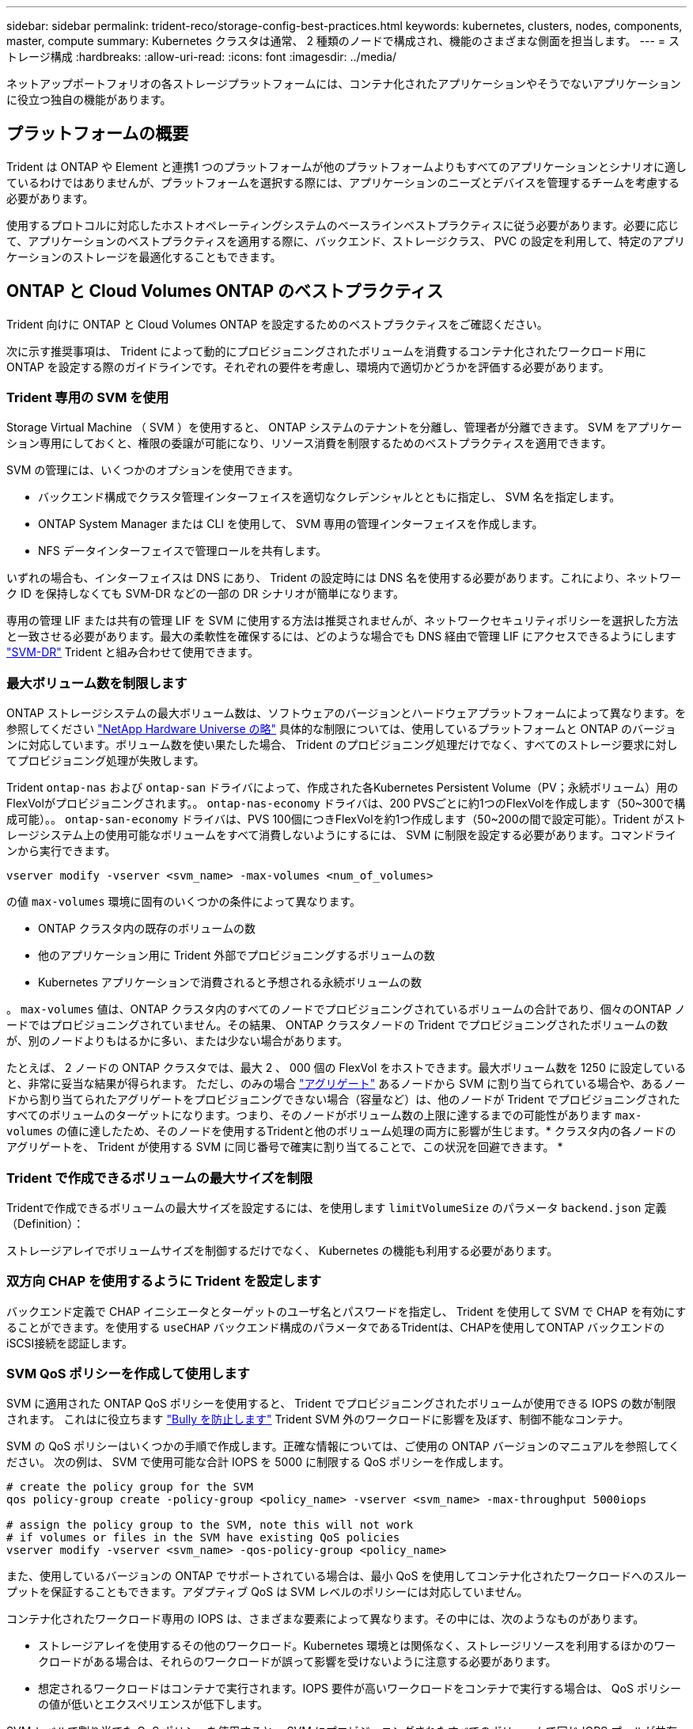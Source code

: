 ---
sidebar: sidebar 
permalink: trident-reco/storage-config-best-practices.html 
keywords: kubernetes, clusters, nodes, components, master, compute 
summary: Kubernetes クラスタは通常、 2 種類のノードで構成され、機能のさまざまな側面を担当します。 
---
= ストレージ構成
:hardbreaks:
:allow-uri-read: 
:icons: font
:imagesdir: ../media/


[role="lead"]
ネットアップポートフォリオの各ストレージプラットフォームには、コンテナ化されたアプリケーションやそうでないアプリケーションに役立つ独自の機能があります。



== プラットフォームの概要

Trident は ONTAP や Element と連携1 つのプラットフォームが他のプラットフォームよりもすべてのアプリケーションとシナリオに適しているわけではありませんが、プラットフォームを選択する際には、アプリケーションのニーズとデバイスを管理するチームを考慮する必要があります。

使用するプロトコルに対応したホストオペレーティングシステムのベースラインベストプラクティスに従う必要があります。必要に応じて、アプリケーションのベストプラクティスを適用する際に、バックエンド、ストレージクラス、 PVC の設定を利用して、特定のアプリケーションのストレージを最適化することもできます。



== ONTAP と Cloud Volumes ONTAP のベストプラクティス

Trident 向けに ONTAP と Cloud Volumes ONTAP を設定するためのベストプラクティスをご確認ください。

次に示す推奨事項は、 Trident によって動的にプロビジョニングされたボリュームを消費するコンテナ化されたワークロード用に ONTAP を設定する際のガイドラインです。それぞれの要件を考慮し、環境内で適切かどうかを評価する必要があります。



=== Trident 専用の SVM を使用

Storage Virtual Machine （ SVM ）を使用すると、 ONTAP システムのテナントを分離し、管理者が分離できます。  SVM をアプリケーション専用にしておくと、権限の委譲が可能になり、リソース消費を制限するためのベストプラクティスを適用できます。

SVM の管理には、いくつかのオプションを使用できます。

* バックエンド構成でクラスタ管理インターフェイスを適切なクレデンシャルとともに指定し、 SVM 名を指定します。
* ONTAP System Manager または CLI を使用して、 SVM 専用の管理インターフェイスを作成します。
* NFS データインターフェイスで管理ロールを共有します。


いずれの場合も、インターフェイスは DNS にあり、 Trident の設定時には DNS 名を使用する必要があります。これにより、ネットワーク ID を保持しなくても SVM-DR などの一部の DR シナリオが簡単になります。

専用の管理 LIF または共有の管理 LIF を SVM に使用する方法は推奨されませんが、ネットワークセキュリティポリシーを選択した方法と一致させる必要があります。最大の柔軟性を確保するには、どのような場合でも DNS 経由で管理 LIF にアクセスできるようにします https://docs.netapp.com/ontap-9/topic/com.netapp.doc.pow-dap/GUID-B9E36563-1C7A-48F5-A9FF-1578B99AADA9.html["SVM-DR"^] Trident と組み合わせて使用できます。



=== 最大ボリューム数を制限します

ONTAP ストレージシステムの最大ボリューム数は、ソフトウェアのバージョンとハードウェアプラットフォームによって異なります。を参照してください https://hwu.netapp.com/["NetApp Hardware Universe の略"^] 具体的な制限については、使用しているプラットフォームと ONTAP のバージョンに対応しています。ボリューム数を使い果たした場合、 Trident のプロビジョニング処理だけでなく、すべてのストレージ要求に対してプロビジョニング処理が失敗します。

Trident `ontap-nas` および `ontap-san` ドライバによって、作成された各Kubernetes Persistent Volume（PV；永続ボリューム）用のFlexVolがプロビジョニングされます。。 `ontap-nas-economy` ドライバは、200 PVSごとに約1つのFlexVolを作成します（50~300で構成可能）。。 `ontap-san-economy` ドライバは、PVS 100個につきFlexVolを約1つ作成します（50~200の間で設定可能）。Trident がストレージシステム上の使用可能なボリュームをすべて消費しないようにするには、 SVM に制限を設定する必要があります。コマンドラインから実行できます。

[listing]
----
vserver modify -vserver <svm_name> -max-volumes <num_of_volumes>
----
の値 `max-volumes` 環境に固有のいくつかの条件によって異なります。

* ONTAP クラスタ内の既存のボリュームの数
* 他のアプリケーション用に Trident 外部でプロビジョニングするボリュームの数
* Kubernetes アプリケーションで消費されると予想される永続ボリュームの数


。 `max-volumes` 値は、ONTAP クラスタ内のすべてのノードでプロビジョニングされているボリュームの合計であり、個々のONTAP ノードではプロビジョニングされていません。その結果、 ONTAP クラスタノードの Trident でプロビジョニングされたボリュームの数が、別のノードよりもはるかに多い、または少ない場合があります。

たとえば、 2 ノードの ONTAP クラスタでは、最大 2 、 000 個の FlexVol をホストできます。最大ボリューム数を 1250 に設定していると、非常に妥当な結果が得られます。  ただし、のみの場合 https://library.netapp.com/ecmdocs/ECMP1368859/html/GUID-3AC7685D-B150-4C1F-A408-5ECEB3FF0011.html["アグリゲート"^] あるノードから SVM に割り当てられている場合や、あるノードから割り当てられたアグリゲートをプロビジョニングできない場合（容量など）は、他のノードが Trident でプロビジョニングされたすべてのボリュームのターゲットになります。つまり、そのノードがボリューム数の上限に達するまでの可能性があります `max-volumes` の値に達したため、そのノードを使用するTridentと他のボリューム処理の両方に影響が生じます。* クラスタ内の各ノードのアグリゲートを、 Trident が使用する SVM に同じ番号で確実に割り当てることで、この状況を回避できます。 *



=== Trident で作成できるボリュームの最大サイズを制限

Tridentで作成できるボリュームの最大サイズを設定するには、を使用します `limitVolumeSize` のパラメータ `backend.json` 定義（Definition）：

ストレージアレイでボリュームサイズを制御するだけでなく、 Kubernetes の機能も利用する必要があります。



=== 双方向 CHAP を使用するように Trident を設定します

バックエンド定義で CHAP イニシエータとターゲットのユーザ名とパスワードを指定し、 Trident を使用して SVM で CHAP を有効にすることができます。を使用する `useCHAP` バックエンド構成のパラメータであるTridentは、CHAPを使用してONTAP バックエンドのiSCSI接続を認証します。



=== SVM QoS ポリシーを作成して使用します

SVM に適用された ONTAP QoS ポリシーを使用すると、 Trident でプロビジョニングされたボリュームが使用できる IOPS の数が制限されます。  これはに役立ちます http://docs.netapp.com/ontap-9/topic/com.netapp.doc.pow-perf-mon/GUID-77DF9BAF-4ED7-43F6-AECE-95DFB0680D2F.html?cp=7_1_2_1_2["Bully を防止します"^] Trident SVM 外のワークロードに影響を及ぼす、制御不能なコンテナ。

SVM の QoS ポリシーはいくつかの手順で作成します。正確な情報については、ご使用の ONTAP バージョンのマニュアルを参照してください。  次の例は、 SVM で使用可能な合計 IOPS を 5000 に制限する QoS ポリシーを作成します。

[listing]
----
# create the policy group for the SVM
qos policy-group create -policy-group <policy_name> -vserver <svm_name> -max-throughput 5000iops

# assign the policy group to the SVM, note this will not work
# if volumes or files in the SVM have existing QoS policies
vserver modify -vserver <svm_name> -qos-policy-group <policy_name>
----
また、使用しているバージョンの ONTAP でサポートされている場合は、最小 QoS を使用してコンテナ化されたワークロードへのスループットを保証することもできます。アダプティブ QoS は SVM レベルのポリシーには対応していません。

コンテナ化されたワークロード専用の IOPS は、さまざまな要素によって異なります。その中には、次のようなものがあります。

* ストレージアレイを使用するその他のワークロード。Kubernetes 環境とは関係なく、ストレージリソースを利用するほかのワークロードがある場合は、それらのワークロードが誤って影響を受けないように注意する必要があります。
* 想定されるワークロードはコンテナで実行されます。IOPS 要件が高いワークロードをコンテナで実行する場合は、 QoS ポリシーの値が低いとエクスペリエンスが低下します。


SVM レベルで割り当てた QoS ポリシーを使用すると、 SVM にプロビジョニングされたすべてのボリュームで同じ IOPS プールが共有されることに注意してください。コンテナ化されたアプリケーションの 1 つまたは少数のに高い IOPS が必要な場合、コンテナ化された他のワークロードに対する Bully になる可能性があります。その場合は、外部の自動化を使用したボリュームごとの QoS ポリシーの割り当てを検討してください。


IMPORTANT: ONTAP バージョン 9.8 より前の場合は、 QoS ポリシーグループを SVM * only * に割り当ててください。



=== Trident の QoS ポリシーグループを作成

Quality of Service （ QoS ；サービス品質）は、競合するワークロードによって重要なワークロードのパフォーマンスが低下しないようにします。ONTAP の QoS ポリシーグループには、ボリュームに対する QoS オプションが用意されており、ユーザは 1 つ以上のワークロードに対するスループットの上限を定義できます。QoS の詳細については、を参照してください https://docs.netapp.com/ontap-9/topic/com.netapp.doc.pow-perf-mon/GUID-77DF9BAF-4ED7-43F6-AECE-95DFB0680D2F.html["QoS によるスループットの保証"^]。
QoS ポリシーグループはバックエンドまたはストレージプールに指定でき、そのプールまたはバックエンドに作成された各ボリュームに適用されます。

ONTAP には、従来型とアダプティブ型の 2 種類の QoS ポリシーグループがあります。従来のポリシーグループは、最大スループット（以降のバージョンでは最小スループット）がフラットに表示されます。アダプティブ QoS では、ワークロードのサイズの変更に合わせてスループットが自動的に調整され、 TB または GB あたりの IOPS が一定に維持されます。これにより、何百何千という数のワークロードを管理する大規模な環境では大きなメリットが得られます。

QoS ポリシーグループを作成するときは、次の点に注意してください。

* を設定する必要があります `qosPolicy` キーを押します `defaults` バックエンド構成のブロック。次のバックエンド設定例を参照してください。


[listing]
----
  ---
version: 1
storageDriverName: ontap-nas
managementLIF: 0.0.0.0
dataLIF: 0.0.0.0
svm: svm0
username: user
password: pass
defaults:
  qosPolicy: standard-pg
storage:
- labels:
    performance: extreme
  defaults:
    adaptiveQosPolicy: extremely-adaptive-pg
- labels:
    performance: premium
  defaults:
    qosPolicy: premium-pg
----
* ボリュームごとにポリシーグループを適用して、各ボリュームがポリシーグループの指定に従ってスループット全体を取得するようにします。共有ポリシーグループはサポートされません。


QoS ポリシーグループの詳細については、を参照してください https://docs.netapp.com/ontap-9/topic/com.netapp.doc.dot-cm-cmpr-980/TOC__qos.html["ONTAP 9.8 QoS コマンド"^]。



=== ストレージリソースへのアクセスを Kubernetes クラスタメンバーに制限する

Trident によって作成される NFS ボリュームと iSCSI LUN へのアクセスを制限することは、 Kubernetes 環境のセキュリティ体制に欠かせない要素です。これにより、 Kubernetes クラスタに属していないホストがボリュームにアクセスしたり、データが予期せず変更されたりすることを防止できます。

ネームスペースは Kubernetes のリソースの論理的な境界であることを理解することが重要です。ただし、同じネームスペース内のリソースは共有可能であることが前提です。重要なのは、ネームスペース間に機能がないことです。つまり、 PVS はグローバルオブジェクトですが、 PVC にバインドされている場合は、同じネームスペース内のポッドからのみアクセス可能です。* 適切な場合は、名前空間を使用して分離することが重要です。 *

Kubernetes 環境でデータセキュリティを使用する場合、ほとんどの組織で最も懸念されるのは、コンテナ内のプロセスがホストにマウントされたストレージにアクセスできることですが、コンテナ用ではないためです。  https://en.wikipedia.org/wiki/Linux_namespaces["ネームスペース"^] この種の妥協を防ぐように設計されています。  ただし、特権コンテナという例外が 1 つあります。

権限付きコンテナは、通常よりもホストレベルの権限で実行されるコンテナです。デフォルトでは拒否されないため、を使用してこの機能を無効にしてください https://kubernetes.io/docs/concepts/policy/pod-security-policy/["ポッドセキュリティポリシー"^]。

Kubernetes と外部ホストの両方からアクセスが必要なボリュームでは、 Trident ではなく管理者が導入した PV で、ストレージを従来の方法で管理する必要があります。これにより、 Kubernetes と外部ホストの両方が切断され、ボリュームを使用していない場合にのみ、ストレージボリュームが破棄されます。また、カスタムエクスポートポリシーを適用して、 Kubernetes クラスタノードおよび Kubernetes クラスタの外部にあるターゲットサーバからのアクセスを可能にすることもできます。

専用のインフラノード（OpenShiftなど）や、ユーザアプリケーションをスケジュールできない他のノードを導入する場合は、ストレージリソースへのアクセスをさらに制限するために別 々 のエクスポートポリシーを使用する必要があります。これには、これらのインフラノードに導入されているサービス（ OpenShift Metrics サービスや Logging サービスなど）のエクスポートポリシーの作成と、非インフラノードに導入されている標準アプリケーションの作成が含まれます。



=== 専用のエクスポートポリシーを使用します

Kubernetes クラスタ内のノードへのアクセスのみを許可するエクスポートポリシーが各バックエンドに存在することを確認する必要があります。Tridentはエクスポートポリシーを自動的に作成、管理できます。これにより、 Trident はプロビジョニング対象のボリュームへのアクセスを Kubernetes クラスタ内のノードに制限し、ノードの追加や削除を簡易化します。

また、エクスポートポリシーを手動で作成し、各ノードのアクセス要求を処理する 1 つ以上のエクスポートルールを設定することもできます。

* を使用します `vserver export-policy create` ONTAP のCLIコマンドを使用してエクスポートポリシーを作成します。
* を使用して、エクスポートポリシーにルールを追加します `vserver export-policy rule create` ONTAP CLIコマンド。


これらのコマンドを実行すると、データにアクセスできる Kubernetes ノードを制限できます。



=== 無効にします `showmount` アプリケーションSVM用

。 `showmount` 機能を使用すると、NFSクライアントがSVMを照会して、使用可能なNFSエクスポートのリストを表示できます。Kubernetesクラスタに導入されたポッドは、問題 に対応しています `showmount -e` コマンドをデータLIFに対して実行し、アクセス権のないマウントも含めて使用可能なマウントのリストを取得します。これだけではセキュリティ上の妥協ではありませんが、権限のないユーザが NFS エクスポートに接続するのを阻止する可能性のある不要な情報が提供されます。

を無効にする必要があります `showmount` SVMレベルのONTAP CLIコマンドを使用して、次の作業を行います。

[listing]
----
vserver nfs modify -vserver <svm_name> -showmount disabled
----


== SolidFire のベストプラクティス

Trident に SolidFire ストレージを設定するためのベストプラクティスをご確認ください。



=== SolidFire アカウントを作成します

各 SolidFire アカウントは固有のボリューム所有者で、 Challenge Handshake Authentication Protocol （ CHAP ；チャレンジハンドシェイク認証プロトコル）クレデンシャルのセットを受け取ります。アカウントに割り当てられたボリュームには、アカウント名とその CHAP クレデンシャルを使用してアクセスするか、ボリュームアクセスグループを通じてアクセスできます。アカウントには最大 2 、 000 個のボリュームを関連付けることができますが、 1 つのボリュームが属することのできるアカウントは 1 つだけです。



=== QoS ポリシーを作成する

標準的なサービス品質設定を作成して保存し、複数のボリュームに適用する場合は、 SolidFire のサービス品質（ QoS ）ポリシーを使用します。

QoS パラメータはボリューム単位で設定できます。QoS を定義する 3 つの設定可能なパラメータである Min IOPS 、 Max IOPS 、 Burst IOPS を設定することで、各ボリュームのパフォーマンスが保証されます。

4KB のブロックサイズの最小 IOPS 、最大 IOPS 、バースト IOPS の値を次に示します。

[cols="5*"]
|===
| IOPSパラメータ | 定義（ Definition ） | 最小価値 | デフォルト値 | 最大値（ 4KB ） 


 a| 
最小 IOPS
 a| 
ボリュームに対して保証されたレベルのパフォーマンス。
| 50です  a| 
50です
 a| 
15、000



 a| 
最大 IOPS
 a| 
パフォーマンスはこの制限を超えません。
| 50です  a| 
15、000
 a| 
20万



 a| 
バースト IOPS
 a| 
短時間のバースト時に許容される最大 IOPS 。
| 50です  a| 
15、000
 a| 
20万

|===

NOTE: Max IOPS と Burst IOPS は最大 200 、 000 に設定できますが、実際のボリュームの最大パフォーマンスは、クラスタの使用量とノードごとのパフォーマンスによって制限されます。

ブロックサイズと帯域幅は、 IOPS に直接影響します。ブロックサイズが大きくなると、システムはそのブロックサイズを処理するために必要なレベルまで帯域幅を増やします。帯域幅が増えると、システムが処理可能な IOPS は減少します。を参照してください https://www.netapp.com/pdf.html?item=/media/10502-tr-4644pdf.pdf["SolidFire のサービス品質"^] QoS およびパフォーマンスの詳細については、を参照してください。



=== SolidFire 認証

Element では、認証方法として CHAP とボリュームアクセスグループ（ VAG ）の 2 つがサポートされています。CHAP は CHAP プロトコルを使用して、バックエンドへのホストの認証を行います。ボリュームアクセスグループは、プロビジョニングするボリュームへのアクセスを制御します。CHAP はシンプルで拡張性に制限がないため、認証に使用することを推奨します。


NOTE: Trident と強化された CSI プロビジョニングツールは、 CHAP 認証の使用をサポートします。VAG は、従来の CSI 以外の動作モードでのみ使用する必要があります。

CHAP 認証（イニシエータが対象のボリュームユーザであることの確認）は、アカウントベースのアクセス制御でのみサポートされます。認証に CHAP を使用している場合は、単方向 CHAP と双方向 CHAP の 2 つのオプションがあります。単方向 CHAP は、 SolidFire アカウント名とイニシエータシークレットを使用してボリュームアクセスを認証します。双方向の CHAP オプションを使用すると、ボリュームがアカウント名とイニシエータシークレットを使用してホストを認証し、ホストがアカウント名とターゲットシークレットを使用してボリュームを認証するため、ボリュームを最も安全に認証できます。

ただし、 CHAP を有効にできず VAG が必要な場合は、アクセスグループを作成し、ホストのイニシエータとボリュームをアクセスグループに追加します。アクセスグループに追加した各 IQN は、 CHAP 認証の有無に関係なく、グループ内の各ボリュームにアクセスできます。iSCSI イニシエータが CHAP 認証を使用するように設定されている場合は、アカウントベースのアクセス制御が使用されます。iSCSI イニシエータが CHAP 認証を使用するように設定されていない場合は、ボリュームアクセスグループのアクセス制御が使用されます。



== 詳細情報の入手方法

ベストプラクティスのドキュメントの一部を以下に示します。を検索します https://www.netapp.com/search/["NetApp ライブラリ"^] 最新バージョンの場合。

* ONTAP *

* https://www.netapp.com/pdf.html?item=/media/10720-tr-4067.pdf["NFS Best Practice and Implementation Guide"^]
* http://docs.netapp.com/ontap-9/topic/com.netapp.doc.dot-cm-sanag/home.html["SAN アドミニストレーションガイド"^] （ iSCSI の場合）
* http://docs.netapp.com/ontap-9/topic/com.netapp.doc.exp-iscsi-rhel-cg/home.html["RHEL 向けの iSCSI のクイック構成"^]


* Element ソフトウェア *

* https://www.netapp.com/pdf.html?item=/media/10507-tr4639pdf.pdf["SolidFire for Linux を設定しています"^]


* NetApp HCI *

* https://docs.netapp.com/us-en/hci/docs/hci_prereqs_overview.html["NetApp HCI 導入の前提条件"^]
* https://docs.netapp.com/us-en/hci/docs/concept_nde_access_overview.html["NetApp Deployment Engine にアクセスします"^]


* アプリケーションのベストプラクティス情報 *

* https://docs.netapp.com/us-en/ontap-apps-dbs/mysql/mysql-overview.html["ONTAP での MySQL に関するベストプラクティスです"^]
* https://www.netapp.com/pdf.html?item=/media/10510-tr-4605.pdf["SolidFire での MySQL に関するベストプラクティスです"^]
* https://www.netapp.com/pdf.html?item=/media/10513-tr-4635pdf.pdf["NetApp SolidFire および Cassandra"^]
* https://www.netapp.com/pdf.html?item=/media/10511-tr4606pdf.pdf["SolidFire での Oracle のベストプラクティス"^]
* https://www.netapp.com/pdf.html?item=/media/10512-tr-4610pdf.pdf["SolidFire での PostgreSQL のベストプラクティスです"^]


すべてのアプリケーションに具体的なガイドラインがあるわけではありません。そのためには、ネットアップのチームと協力し、を使用することが重要です https://www.netapp.com/search/["NetApp ライブラリ"^] 最新のドキュメントを検索できます。
